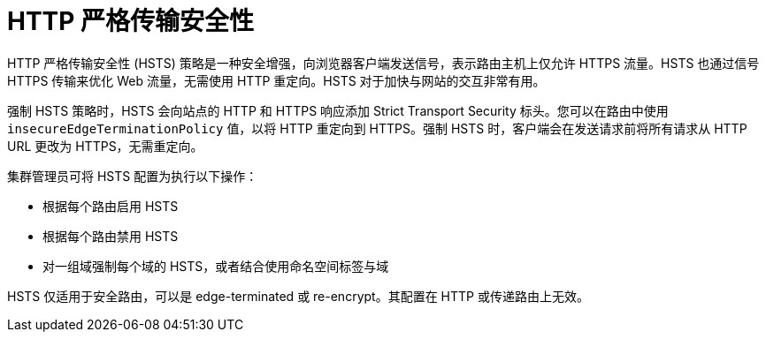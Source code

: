 // Module filename: nw-enabling-hsts.adoc
// Module included in the following assemblies:
// * networking/configuring-routing.adoc

[id="nw-enabling-hsts_{context}"]
= HTTP 严格传输安全性

HTTP 严格传输安全性 (HSTS) 策略是一种安全增强，向浏览器客户端发送信号，表示路由主机上仅允许 HTTPS 流量。HSTS 也通过信号 HTTPS 传输来优化 Web 流量，无需使用 HTTP 重定向。HSTS 对于加快与网站的交互非常有用。

强制 HSTS 策略时，HSTS 会向站点的 HTTP 和 HTTPS 响应添加 Strict Transport Security 标头。您可以在路由中使用 `insecureEdgeTerminationPolicy` 值，以将 HTTP 重定向到 HTTPS。强制 HSTS 时，客户端会在发送请求前将所有请求从 HTTP URL 更改为 HTTPS，无需重定向。

集群管理员可将 HSTS 配置为执行以下操作：

* 根据每个路由启用 HSTS
* 根据每个路由禁用 HSTS
* 对一组域强制每个域的 HSTS，或者结合使用命名空间标签与域

[重要]
====
HSTS 仅适用于安全路由，可以是 edge-terminated 或 re-encrypt。其配置在 HTTP 或传递路由上无效。
====
